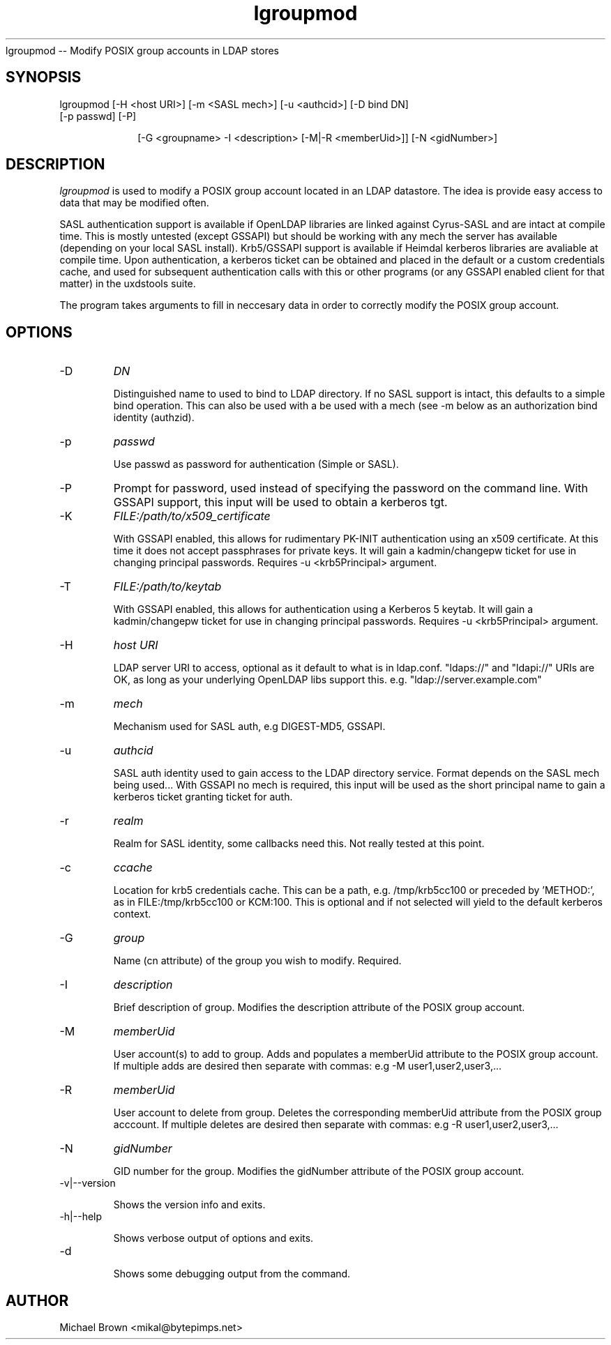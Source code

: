 .TH lgroupmod 1 "February 20, 2017" uxdstools uxdstools
.Sh NAME
lgroupmod -- Modify POSIX group accounts in LDAP stores

.SH SYNOPSIS
.TP 10
lgroupmod [\-H <host URI>] [\-m <SASL mech>] [\-u <authcid>] [\-D bind DN] [\-p passwd] [\-P]

[\-G <groupname> \-I <description> [\-M|\-R <memberUid>]] [\-N <gidNumber>]

.SH DESCRIPTION
.ul
lgroupmod
is used to modify a POSIX group account located in an LDAP datastore. The idea is provide easy access to data that may be modified often.

SASL authentication support is available if OpenLDAP libraries are linked against Cyrus\-SASL and are intact at compile time. This is mostly untested (except GSSAPI) but should be working with any mech the server has available (depending on your local SASL install). Krb5/GSSAPI support is available if Heimdal kerberos libraries are avaliable at compile time. Upon authentication, a kerberos ticket can be obtained and placed in the default or a custom credentials cache, and used for subsequent authentication calls with this or other programs (or any GSSAPI enabled client for that matter) in the uxdstools suite.

The program takes arguments to fill in neccesary data in order to correctly modify the POSIX group account.

.SH OPTIONS
.TP
\-D
.ul
DN

Distinguished name to used to bind to LDAP directory. If no SASL support is intact, this defaults to a simple bind operation. This can also be used with a be used with a mech (see \-m below as an authorization bind identity (authzid).
.TP
\-p
.ul
passwd

Use passwd as password for authentication (Simple or SASL).
.TP
\-P
Prompt for password, used instead of specifying the password on the command line. With GSSAPI support, this input will be used to obtain a kerberos tgt.
.TP
\-K
.ul
FILE:/path/to/x509_certificate

With GSSAPI enabled, this allows for rudimentary PK-INIT authentication using an x509 certificate.  At this time it does not accept passphrases for private keys.  It will gain a kadmin/changepw ticket for use in changing principal passwords. Requires -u <krb5Principal> argument.
.TP
\-T
.ul
FILE:/path/to/keytab

With GSSAPI enabled, this allows for authentication using a Kerberos 5 keytab. It will gain a kadmin/changepw ticket for use in changing principal passwords. Requires -u <krb5Principal> argument.
.TP
\-H
.ul
host URI

LDAP server URI to access, optional as it default to what is in ldap.conf. "ldaps://" and "ldapi://" URIs are OK, as long as your underlying OpenLDAP libs support this. e.g. "ldap://server.example.com"
.TP
\-m
.ul
mech

Mechanism used for SASL auth, e.g DIGEST-MD5, GSSAPI.
.TP
\-u
.ul
authcid

SASL auth identity used to gain access to the LDAP directory service. Format depends on the SASL mech being used... With GSSAPI no mech is required, this input will be used as the short principal name to gain a kerberos ticket granting ticket for auth.
.TP
\-r
.ul
realm

Realm for SASL identity, some callbacks need this.  Not really tested at this point.
.TP
\-c
.ul
ccache

Location for krb5 credentials cache. This can be a path, e.g. /tmp/krb5cc100 or preceded by 'METHOD:', as in FILE:/tmp/krb5cc100 or KCM:100. This is optional and if not selected will yield to the default kerberos context.
.TP
\-G 
.ul
group 

Name (cn attribute) of the group you wish to modify.  Required. 
.TP
\-I
.ul
description

Brief description of group. Modifies the description attribute of the POSIX group account.
.TP
\-M
.ul
memberUid

User account(s) to add to group. Adds and populates a memberUid attribute to the POSIX group account. If multiple adds are desired then separate with commas: e.g -M user1,user2,user3,...
.TP
\-R
.ul
memberUid

User account to delete from group. Deletes the corresponding memberUid attribute from the POSIX group acccount.  If multiple deletes are desired then separate with commas: e.g -R user1,user2,user3,...
.TP
\-N
.ul
gidNumber

GID number for the group. Modifies the gidNumber attribute of the POSIX group account. 
.TP
\-v|\-\-version

Shows the version info and exits.
.TP
\-h|\-\-help

Shows verbose output of options and exits.
.TP
\-d

Shows some debugging output from the command.


.SH AUTHOR
Michael Brown <mikal@bytepimps.net>
